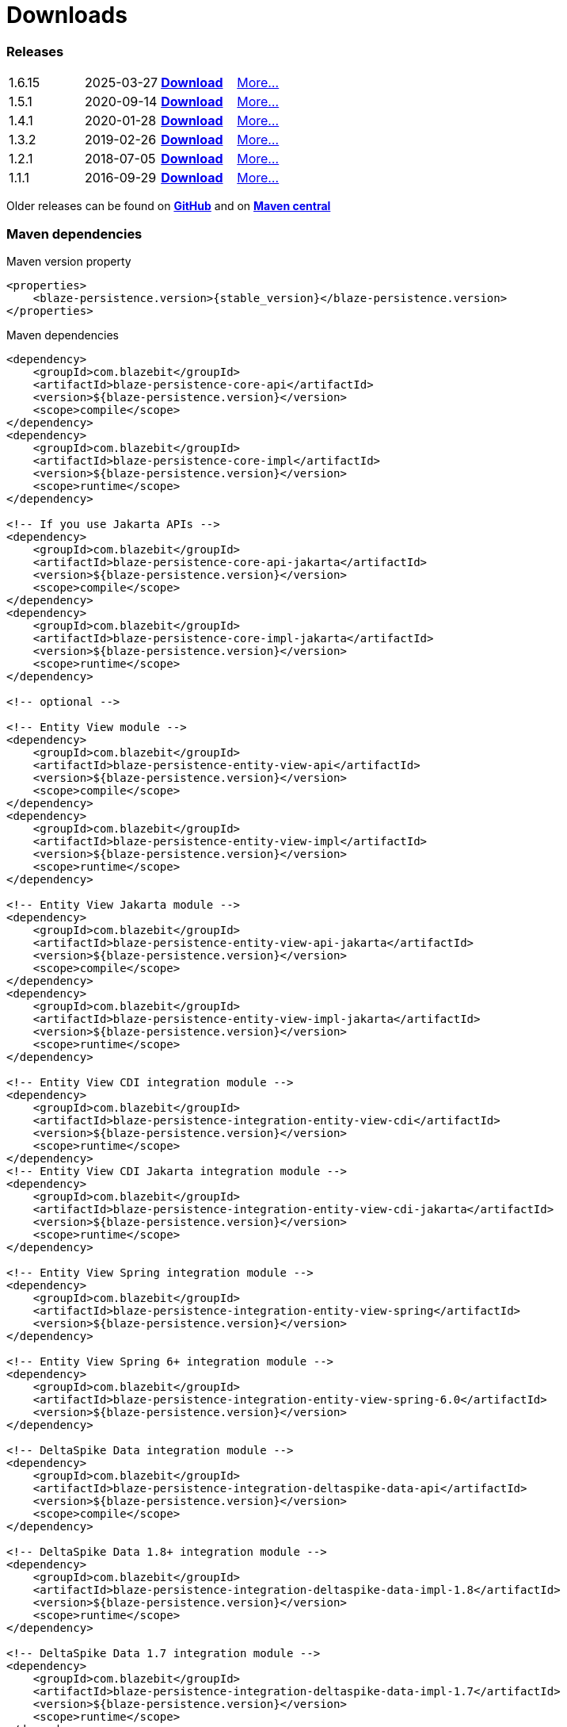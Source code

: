 :linkattrs:

= Downloads
:page: downloads
:jbake-type: downloads
:jbake-status: published

=== Releases

[.releases]
|===
| 1.6.15        | 2025-03-27     | https://github.com/Blazebit/blaze-persistence/releases/download/1.6.15/blaze-persistence-dist-1.6.15.zip[*Download*, window="_blank"] | link:news/2025/blaze-persistence-1.6.15-release.html[More...]
| 1.5.1         | 2020-09-14     | https://github.com/Blazebit/blaze-persistence/releases/download/1.5.1/blaze-persistence-dist-1.5.1.zip[*Download*, window="_blank"] | link:news/2020/blaze-persistence-1.5.1-release.html[More...]
| 1.4.1         | 2020-01-28     | https://github.com/Blazebit/blaze-persistence/releases/download/1.4.1/blaze-persistence-dist-1.4.1.zip[*Download*, window="_blank"] | link:news/2020/blaze-persistence-1.4.1-release.html[More...]
| 1.3.2         | 2019-02-26     | https://github.com/Blazebit/blaze-persistence/releases/download/1.3.2/blaze-persistence-dist-1.3.2.zip[*Download*, window="_blank"] | link:news/2019/blaze-persistence-1.3.2-release.html[More...]
| 1.2.1         | 2018-07-05     | https://github.com/Blazebit/blaze-persistence/releases/download/1.2.1/blaze-persistence-dist-1.2.1.zip[*Download*, window="_blank"] | link:news/2018/blaze-persistence-1.2.1-and-1.3.0-Alpha1-release.html[More...]
| 1.1.1         | 2016-09-29     | https://github.com/Blazebit/blaze-persistence/releases/download/1.1.1/blaze-persistence-dist-1.1.1.zip[*Download*, window="_blank"] | link:news/2016/blaze-persistence-1.1.1-release.html[More...]
|===

Older releases can be found on https://github.com/Blazebit/blaze-persistence/releases[*GitHub*, window="_blank"] and on http://search.maven.org/#search%7Cgav%7C1%7Cg%3A%22com.blazebit%22%20AND%20a%3A%22blaze-persistence-core-api%22[*Maven central*, window="_blank"]

=== Maven dependencies

[source,xml,subs="verbatim,attributes"]
.Maven version property
----
<properties>
    <blaze-persistence.version>{stable_version}</blaze-persistence.version>
</properties>
----

[source,xml,subs="verbatim,attributes"]
.Maven dependencies
----
<dependency>
    <groupId>com.blazebit</groupId>
    <artifactId>blaze-persistence-core-api</artifactId>
    <version>${blaze-persistence.version}</version>
    <scope>compile</scope>
</dependency>
<dependency>
    <groupId>com.blazebit</groupId>
    <artifactId>blaze-persistence-core-impl</artifactId>
    <version>${blaze-persistence.version}</version>
    <scope>runtime</scope>
</dependency>

<!-- If you use Jakarta APIs -->
<dependency>
    <groupId>com.blazebit</groupId>
    <artifactId>blaze-persistence-core-api-jakarta</artifactId>
    <version>${blaze-persistence.version}</version>
    <scope>compile</scope>
</dependency>
<dependency>
    <groupId>com.blazebit</groupId>
    <artifactId>blaze-persistence-core-impl-jakarta</artifactId>
    <version>${blaze-persistence.version}</version>
    <scope>runtime</scope>
</dependency>

<!-- optional -->

<!-- Entity View module -->
<dependency>
    <groupId>com.blazebit</groupId>
    <artifactId>blaze-persistence-entity-view-api</artifactId>
    <version>${blaze-persistence.version}</version>
    <scope>compile</scope>
</dependency>
<dependency>
    <groupId>com.blazebit</groupId>
    <artifactId>blaze-persistence-entity-view-impl</artifactId>
    <version>${blaze-persistence.version}</version>
    <scope>runtime</scope>
</dependency>

<!-- Entity View Jakarta module -->
<dependency>
    <groupId>com.blazebit</groupId>
    <artifactId>blaze-persistence-entity-view-api-jakarta</artifactId>
    <version>${blaze-persistence.version}</version>
    <scope>compile</scope>
</dependency>
<dependency>
    <groupId>com.blazebit</groupId>
    <artifactId>blaze-persistence-entity-view-impl-jakarta</artifactId>
    <version>${blaze-persistence.version}</version>
    <scope>runtime</scope>
</dependency>

<!-- Entity View CDI integration module -->
<dependency>
    <groupId>com.blazebit</groupId>
    <artifactId>blaze-persistence-integration-entity-view-cdi</artifactId>
    <version>${blaze-persistence.version}</version>
    <scope>runtime</scope>
</dependency>
<!-- Entity View CDI Jakarta integration module -->
<dependency>
    <groupId>com.blazebit</groupId>
    <artifactId>blaze-persistence-integration-entity-view-cdi-jakarta</artifactId>
    <version>${blaze-persistence.version}</version>
    <scope>runtime</scope>
</dependency>

<!-- Entity View Spring integration module -->
<dependency>
    <groupId>com.blazebit</groupId>
    <artifactId>blaze-persistence-integration-entity-view-spring</artifactId>
    <version>${blaze-persistence.version}</version>
</dependency>

<!-- Entity View Spring 6+ integration module -->
<dependency>
    <groupId>com.blazebit</groupId>
    <artifactId>blaze-persistence-integration-entity-view-spring-6.0</artifactId>
    <version>${blaze-persistence.version}</version>
</dependency>

<!-- DeltaSpike Data integration module -->
<dependency>
    <groupId>com.blazebit</groupId>
    <artifactId>blaze-persistence-integration-deltaspike-data-api</artifactId>
    <version>${blaze-persistence.version}</version>
    <scope>compile</scope>
</dependency>

<!-- DeltaSpike Data 1.8+ integration module -->
<dependency>
    <groupId>com.blazebit</groupId>
    <artifactId>blaze-persistence-integration-deltaspike-data-impl-1.8</artifactId>
    <version>${blaze-persistence.version}</version>
    <scope>runtime</scope>
</dependency>

<!-- DeltaSpike Data 1.7 integration module -->
<dependency>
    <groupId>com.blazebit</groupId>
    <artifactId>blaze-persistence-integration-deltaspike-data-impl-1.7</artifactId>
    <version>${blaze-persistence.version}</version>
    <scope>runtime</scope>
</dependency>

<!-- Spring Data 3.1 integration module -->
<dependency>
    <groupId>com.blazebit</groupId>
    <artifactId>blaze-persistence-integration-spring-data-3.1</artifactId>
    <version>${blaze-persistence.version}</version>
</dependency>

<!-- Spring Data 2.7 integration module -->
<dependency>
    <groupId>com.blazebit</groupId>
    <artifactId>blaze-persistence-integration-spring-data-2.7</artifactId>
    <version>${blaze-persistence.version}</version>
</dependency>

<!-- Spring Data 2.6 integration module -->
<dependency>
    <groupId>com.blazebit</groupId>
    <artifactId>blaze-persistence-integration-spring-data-2.6</artifactId>
    <version>${blaze-persistence.version}</version>
</dependency>

<!-- Spring Data 2.5 integration module -->
<dependency>
    <groupId>com.blazebit</groupId>
    <artifactId>blaze-persistence-integration-spring-data-2.5</artifactId>
    <version>${blaze-persistence.version}</version>
</dependency>

<!-- Spring Data 2.4 integration module -->
<dependency>
    <groupId>com.blazebit</groupId>
    <artifactId>blaze-persistence-integration-spring-data-2.4</artifactId>
    <version>${blaze-persistence.version}</version>
</dependency>

<!-- Spring Data 2.3 integration module -->
<dependency>
    <groupId>com.blazebit</groupId>
    <artifactId>blaze-persistence-integration-spring-data-2.3</artifactId>
    <version>${blaze-persistence.version}</version>
</dependency>

<!-- Spring Data 2.2 integration module -->
<dependency>
    <groupId>com.blazebit</groupId>
    <artifactId>blaze-persistence-integration-spring-data-2.2</artifactId>
    <version>${blaze-persistence.version}</version>
</dependency>

<!-- Spring Data 2.1 integration module -->
<dependency>
    <groupId>com.blazebit</groupId>
    <artifactId>blaze-persistence-integration-spring-data-2.1</artifactId>
    <version>${blaze-persistence.version}</version>
</dependency>

<!-- Spring Data 2.0 integration module -->
<dependency>
    <groupId>com.blazebit</groupId>
    <artifactId>blaze-persistence-integration-spring-data-2.0</artifactId>
    <version>${blaze-persistence.version}</version>
</dependency>

<!-- Spring Data 1.x integration module -->
<dependency>
    <groupId>com.blazebit</groupId>
    <artifactId>blaze-persistence-integration-spring-data-1.x</artifactId>
    <version>${blaze-persistence.version}</version>
</dependency>

<!-- Spring Data WebMvc integration module -->
<dependency>
    <groupId>com.blazebit</groupId>
    <artifactId>blaze-persistence-integration-spring-data-webmvc</artifactId>
    <version>${blaze-persistence.version}</version>
</dependency>

<!-- Spring Data WebMvc Jakarta integration module -->
<dependency>
    <groupId>com.blazebit</groupId>
    <artifactId>blaze-persistence-integration-spring-data-webmvc-jakarta</artifactId>
    <version>${blaze-persistence.version}</version>
</dependency>

<!-- Spring Data WebFlux integration module -->
<dependency>
    <groupId>com.blazebit</groupId>
    <artifactId>blaze-persistence-integration-spring-data-webflux</artifactId>
    <version>${blaze-persistence.version}</version>
</dependency>

<!-- Spring HATEOAS WebMvc integration module -->
<dependency>
    <groupId>com.blazebit</groupId>
    <artifactId>blaze-persistence-integration-spring-hateoas-webmvc</artifactId>
    <version>${blaze-persistence.version}</version>
</dependency>

<!-- Spring HATEOAS WebMvc Jakarta integration module -->
<dependency>
    <groupId>com.blazebit</groupId>
    <artifactId>blaze-persistence-integration-spring-hateoas-webmvc-jakarta</artifactId>
    <version>${blaze-persistence.version}</version>
</dependency>

<!-- JAX-RS integration module -->
<dependency>
    <groupId>com.blazebit</groupId>
    <artifactId>blaze-persistence-integration-jaxrs</artifactId>
    <version>${blaze-persistence.version}</version>
</dependency>
<!-- Use this if you want to use Jackson for JSON serialization/deserialization -->
<dependency>
    <groupId>com.blazebit</groupId>
    <artifactId>blaze-persistence-integration-jaxrs-jackson</artifactId>
    <version>${blaze-persistence.version}</version>
</dependency>
<!-- Use this if you want to use JSONB for JSON serialization/deserialization -->
<dependency>
    <groupId>com.blazebit</groupId>
    <artifactId>blaze-persistence-integration-jaxrs-jsonb</artifactId>
    <version>${blaze-persistence.version}</version>
</dependency>
<!-- Use this if you want to use Jackson for JSON serialization/deserialization with Jakarta REST -->
<dependency>
    <groupId>com.blazebit</groupId>
    <artifactId>blaze-persistence-integration-jaxrs-jackson-jakarta</artifactId>
    <version>${blaze-persistence.version}</version>
</dependency>
<!-- Use this if you want to use JSONB for JSON serialization/deserialization with Jakarta REST -->
<dependency>
    <groupId>com.blazebit</groupId>
    <artifactId>blaze-persistence-integration-jaxrs-jsonb-jakarta</artifactId>
    <version>${blaze-persistence.version}</version>
</dependency>

<!-- GraphQL integration module -->
<dependency>
    <groupId>com.blazebit</groupId>
    <artifactId>blaze-persistence-integration-graphql</artifactId>
    <version>${blaze-persistence.version}</version>
</dependency>

<!-- GraphQL Jakarta integration module -->
<dependency>
    <groupId>com.blazebit</groupId>
    <artifactId>blaze-persistence-integration-graphql-jakarta</artifactId>
    <version>${blaze-persistence.version}</version>
</dependency>

<!-- Netflix DGS 7+ integration module -->
<dependency>
    <groupId>com.blazebit</groupId>
    <artifactId>blaze-persistence-integration-graphql-dgs-7.0</artifactId>
    <version>${blaze-persistence.version}</version>
</dependency>

<!-- Netflix DGS integration module -->
<dependency>
    <groupId>com.blazebit</groupId>
    <artifactId>blaze-persistence-integration-graphql-dgs</artifactId>
    <version>${blaze-persistence.version}</version>
</dependency>

<!-- SPQR integration module -->
<dependency>
    <groupId>com.blazebit</groupId>
    <artifactId>blaze-persistence-integration-graphql-spqr</artifactId>
    <version>${blaze-persistence.version}</version>
</dependency>

<!-- SPQR Jakarta integration module -->
<dependency>
    <groupId>com.blazebit</groupId>
    <artifactId>blaze-persistence-integration-graphql-spqr-jakarta</artifactId>
    <version>${blaze-persistence.version}</version>
</dependency>

<!-- Jackson integration module -->
<dependency>
    <groupId>com.blazebit</groupId>
    <artifactId>blaze-persistence-integration-jackson</artifactId>
    <version>${blaze-persistence.version}</version>
</dependency>

<!-- Jackson Jakarta integration module -->
<dependency>
    <groupId>com.blazebit</groupId>
    <artifactId>blaze-persistence-integration-jackson-jakarta</artifactId>
    <version>${blaze-persistence.version}</version>
</dependency>

<!-- JSONB integration module -->
<dependency>
    <groupId>com.blazebit</groupId>
    <artifactId>blaze-persistence-integration-jsonb</artifactId>
    <version>${blaze-persistence.version}</version>
</dependency>

<!-- JSONB Jakarta integration module -->
<dependency>
    <groupId>com.blazebit</groupId>
    <artifactId>blaze-persistence-integration-jsonb-jakarta</artifactId>
    <version>${blaze-persistence.version}</version>
</dependency>

<!-- Quarkus 3 integration module -->
<dependency>
    <groupId>com.blazebit</groupId>
    <artifactId>blaze-persistence-integration-quarkus-3</artifactId>
    <version>${blaze-persistence.version}</version>
</dependency>

<!-- Quarkus integration module -->
<dependency>
    <groupId>com.blazebit</groupId>
    <artifactId>blaze-persistence-integration-quarkus</artifactId>
    <version>${blaze-persistence.version}</version>
</dependency>

<!-- Querydsl integration module -->
<dependency>
    <groupId>com.blazebit</groupId>
    <artifactId>blaze-persistence-integration-querydsl-expressions</artifactId>
    <version>${blaze-persistence.version}</version>
</dependency>

<!-- Querydsl Jakarta integration module -->
<dependency>
    <groupId>com.blazebit</groupId>
    <artifactId>blaze-persistence-integration-querydsl-expressions-jakarta</artifactId>
    <version>${blaze-persistence.version}</version>
</dependency>


<!-- Hibernate 6.2+ integration module -->
<dependency>
    <groupId>com.blazebit</groupId>
    <artifactId>blaze-persistence-integration-hibernate-6.2</artifactId>
    <version>${blaze-persistence.version}</version>
    <scope>runtime</scope>
</dependency>

<!-- Hibernate 5.6 integration module -->
<dependency>
    <groupId>com.blazebit</groupId>
    <artifactId>blaze-persistence-integration-hibernate-5.6</artifactId>
    <version>${blaze-persistence.version}</version>
    <scope>runtime</scope>
</dependency>

<!-- Hibernate 5.6 Jakarta integration module -->
<dependency>
    <groupId>com.blazebit</groupId>
    <artifactId>blaze-persistence-integration-hibernate-5.6-jakarta</artifactId>
    <version>${blaze-persistence.version}</version>
    <scope>runtime</scope>
</dependency>

<!-- Hibernate 5.5 integration module -->
<dependency>
    <groupId>com.blazebit</groupId>
    <artifactId>blaze-persistence-integration-hibernate-5.5</artifactId>
    <version>${blaze-persistence.version}</version>
    <scope>runtime</scope>
</dependency>

<!-- Hibernate 5.5 Jakarta integration module -->
<dependency>
    <groupId>com.blazebit</groupId>
    <artifactId>blaze-persistence-integration-hibernate-5.5-jakarta</artifactId>
    <version>${blaze-persistence.version}</version>
    <scope>runtime</scope>
</dependency>

<!-- Hibernate 5.4 integration module -->
<dependency>
    <groupId>com.blazebit</groupId>
    <artifactId>blaze-persistence-integration-hibernate-5.4</artifactId>
    <version>${blaze-persistence.version}</version>
    <scope>runtime</scope>
</dependency>

<!-- Hibernate 5.3 integration module -->
<dependency>
    <groupId>com.blazebit</groupId>
    <artifactId>blaze-persistence-integration-hibernate-5.3</artifactId>
    <version>${blaze-persistence.version}</version>
    <scope>runtime</scope>
</dependency>

<!-- Hibernate 5.2 integration module -->
<dependency>
    <groupId>com.blazebit</groupId>
    <artifactId>blaze-persistence-integration-hibernate-5.2</artifactId>
    <version>${blaze-persistence.version}</version>
    <scope>runtime</scope>
</dependency>

<!-- Hibernate 5+ integration module -->
<dependency>
    <groupId>com.blazebit</groupId>
    <artifactId>blaze-persistence-integration-hibernate-5</artifactId>
    <version>${blaze-persistence.version}</version>
    <scope>runtime</scope>
</dependency>

<!-- Hibernate 4.3 integration module -->
<dependency>
    <groupId>com.blazebit</groupId>
    <artifactId>blaze-persistence-integration-hibernate-4.3</artifactId>
    <version>${blaze-persistence.version}</version>
    <scope>runtime</scope>
</dependency>

<!-- Hibernate 4.2 integration module -->
<dependency>
    <groupId>com.blazebit</groupId>
    <artifactId>blaze-persistence-integration-hibernate-4.2</artifactId>
    <version>${blaze-persistence.version}</version>
    <scope>runtime</scope>
</dependency>

<!-- Datanucleus integration module -->
<dependency>
    <groupId>com.blazebit</groupId>
    <artifactId>blaze-persistence-integration-datanucleus</artifactId>
    <version>${blaze-persistence.version}</version>
    <scope>runtime</scope>
</dependency>

<!-- Datanucleus 5.1 integration module -->
<dependency>
    <groupId>com.blazebit</groupId>
    <artifactId>blaze-persistence-integration-datanucleus-5.1</artifactId>
    <version>${blaze-persistence.version}</version>
    <scope>runtime</scope>
</dependency>

<!-- EclipseLink integration module -->
<dependency>
    <groupId>com.blazebit</groupId>
    <artifactId>blaze-persistence-integration-eclipselink</artifactId>
    <version>${blaze-persistence.version}</version>
    <scope>runtime</scope>
</dependency>

<!-- OpenJPA integration module -->
<dependency>
    <groupId>com.blazebit</groupId>
    <artifactId>blaze-persistence-integration-openjpa</artifactId>
    <version>${blaze-persistence.version}</version>
    <scope>runtime</scope>
</dependency>


<!-- Blaze-Persistence JPA-Criteria module dependencies -->
<dependency>
    <groupId>com.blazebit</groupId>
    <artifactId>blaze-persistence-jpa-criteria-api</artifactId>
    <version>${blaze-persistence.version}</version>
    <scope>compile</scope>
</dependency>
<dependency>
    <groupId>com.blazebit</groupId>
    <artifactId>blaze-persistence-jpa-criteria-impl</artifactId>
    <version>${blaze-persistence.version}</version>
    <scope>runtime</scope>
</dependency>

<!-- Blaze-Persistence JPA-Criteria module dependencies -->
<dependency>
    <groupId>com.blazebit</groupId>
    <artifactId>blaze-persistence-jpa-criteria-api-jakarta</artifactId>
    <version>${blaze-persistence.version}</version>
    <scope>compile</scope>
</dependency>
<dependency>
    <groupId>com.blazebit</groupId>
    <artifactId>blaze-persistence-jpa-criteria-impl-jakarta</artifactId>
    <version>${blaze-persistence.version}</version>
    <scope>runtime</scope>
</dependency>

<!-- Blaze-Persistence JPA-Criteria JPA 2.0 provider support dependencies -->
<dependency>
    <groupId>com.blazebit</groupId>
    <artifactId>blaze-persistence-jpa-criteria-jpa-2-compatibility</artifactId>
    <version>${blaze-persistence.version}</version>
    <scope>runtime</scope>
</dependency>

----